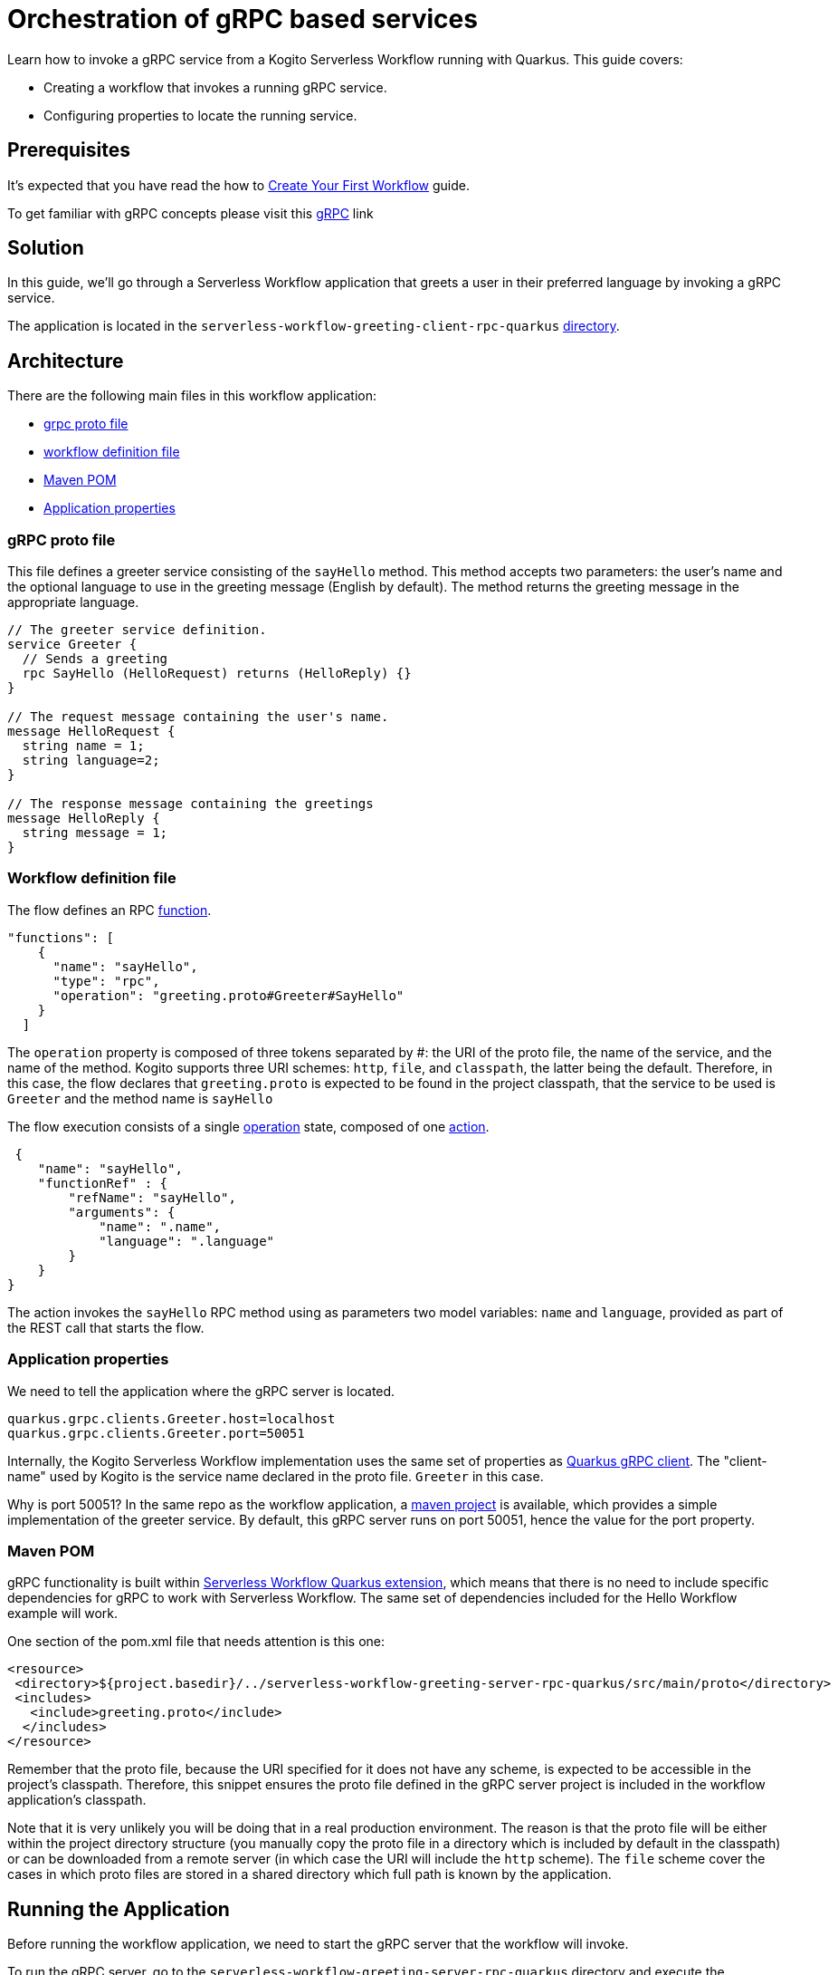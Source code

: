 = Orchestration of gRPC based services

Learn how to invoke a gRPC service from a Kogito Serverless Workflow running with Quarkus. This guide covers:

* Creating a workflow that invokes a running gRPC service. 
* Configuring properties to locate the running service. 

== Prerequisites

It's expected that you have read the how to link:create-your-first-workflow-service.html[Create Your First Workflow] guide. 

To get familiar with gRPC concepts please visit this link:https://grpc.io/docs/what-is-grpc/core-concepts/[gRPC] link 

== Solution

In this guide, we'll go through a Serverless Workflow application that greets a user in their preferred language by invoking a gRPC service.

The application is located in the `serverless-workflow-greeting-client-rpc-quarkus`
link:https://github.com/kiegroup/kogito-examples/tree/main/kogito-quarkus-examples/serverless-workflow-greeting-rpc-quarkus/serverless-workflow-greeting-client-rpc-quarkus[directory].

== Architecture

There are the following main files in this workflow application:

* link:https://github.com/kiegroup/kogito-examples/blob/main/kogito-quarkus-examples/serverless-workflow-greeting-rpc-quarkus/serverless-workflow-greeting-server-rpc-quarkus/src/main/proto/greeting.proto[grpc proto file]
* link:https://github.com/kiegroup/kogito-examples/blob/main/kogito-quarkus-examples/serverless-workflow-greeting-rpc-quarkus/serverless-workflow-greeting-client-rpc-quarkus/src/main/resources/jsongreet.sw.json[workflow definition file]
* link:https://github.com/kiegroup/kogito-examples/blob/main/kogito-quarkus-examples/serverless-workflow-greeting-rpc-quarkus/serverless-workflow-greeting-client-rpc-quarkus/pom.xml[Maven POM]
* link:https://github.com/kiegroup/kogito-examples/blob/main/kogito-quarkus-examples/serverless-workflow-greeting-rpc-quarkus/serverless-workflow-greeting-client-rpc-quarkus/src/main/resources/application.properties[Application properties]

=== gRPC proto file

This file defines a greeter service consisting of the `sayHello` method. This method accepts two parameters: the user's name and the optional language to use in the greeting message (English by default). The method returns the greeting message in the appropriate language.

----
// The greeter service definition.
service Greeter {
  // Sends a greeting
  rpc SayHello (HelloRequest) returns (HelloReply) {}
}

// The request message containing the user's name.
message HelloRequest {
  string name = 1;
  string language=2;
}

// The response message containing the greetings
message HelloReply {
  string message = 1;
}
----


=== Workflow definition file

The flow defines an RPC link:https://github.com/serverlessworkflow/specification/blob/main/specification.md#using-functions-for-rpc-service-invocations[function]. 
[source,json]
----

"functions": [
    {
      "name": "sayHello",
      "type": "rpc",
      "operation": "greeting.proto#Greeter#SayHello"
    }
  ]
----

The `operation` property is composed of three tokens separated by #: the URI of the proto file, the name of the service, and the name of the method. Kogito supports three URI schemes: `http`, `file`, and `classpath`, the latter being the default. 
Therefore, in this case, the flow declares that `greeting.proto` is expected to be found in the project classpath, that the service to be used is `Greeter` and the method name is `sayHello` 

The flow execution consists of a single link:https://github.com/serverlessworkflow/specification/blob/main/specification.md#operation-state[operation] state, composed of one https://github.com/serverlessworkflow/specification/blob/main/specification.md#action-definition[action].

[source,json]
----
 {
    "name": "sayHello",
    "functionRef" : {
        "refName": "sayHello",
        "arguments": {
            "name": ".name",
            "language": ".language"
        }
    }
}
----

The action invokes the `sayHello` RPC method using as parameters two model variables: `name` and `language`, provided as part of the REST call that starts the flow. 
 
=== Application properties

We need to tell the application where the gRPC server is located.

[source,properties]
----
quarkus.grpc.clients.Greeter.host=localhost
quarkus.grpc.clients.Greeter.port=50051
----

Internally, the Kogito Serverless Workflow implementation uses the same set of properties as link:https://quarkus.io/guides/grpc-service-consumption#client-configuration[Quarkus gRPC client].
The "client-name" used by Kogito is the service name declared in the proto file. `Greeter` in this case.

Why is port 50051? In the same repo as the workflow application, a link:https://github.com/kiegroup/kogito-examples/tree/main/kogito-quarkus-examples/serverless-workflow-greeting-rpc-quarkus/serverless-workflow-greeting-server-rpc-quarkus[maven project] is available, which provides a simple implementation of the greeter service. By default, this gRPC server runs on port 50051, hence the value for the port property. 

=== Maven POM 

gRPC functionality is built within link:https://github.com/kiegroup/kogito-runtimes/tree/main/quarkus/extensions/kogito-quarkus-serverless-workflow-extension[Serverless Workflow Quarkus extension], which means that there is no need to include specific dependencies for gRPC to work with Serverless Workflow. 
The same set of dependencies included for the Hello Workflow example will work. 

One section of the pom.xml file that needs attention is this one:

[source,xml]
----
<resource>
 <directory>${project.basedir}/../serverless-workflow-greeting-server-rpc-quarkus/src/main/proto</directory>
 <includes>
   <include>greeting.proto</include>
  </includes>
</resource>
----

Remember that the proto file, because the URI specified for it does not have any scheme, is expected to be accessible in the project's classpath. Therefore, this snippet ensures the proto file defined in the gRPC server project is included in the workflow application's classpath. 

Note that it is very unlikely you will be doing that in a real production environment. The reason is that the proto file will be either within the project directory structure (you manually copy the proto file in a directory which is included by default in the classpath) or can be downloaded from a remote server (in which case the URI will include the `http` scheme). The `file` scheme cover the cases in which proto files are stored in a shared directory which full path is known by the application. 

== Running the Application

Before running the workflow application, we need to start the gRPC server that the workflow will invoke. 

To run the gRPC server, go to the `serverless-workflow-greeting-server-rpc-quarkus` directory and execute the command:
[source, shell]
----
mvn compile exec:java -Dexec.mainClass="org.kie.kogito.examples.sw.greeting.GreeterService"
----

Then, to run the workflow application, use:

[source,shell]
----
mvn clean quarkus:dev
----

Once started, you can invoke the workflow instance with any http client, e.g. `curl`, specifying as body the name and language used in the gRPC service call.

[source,shell]
----
curl -X POST -H 'Content-Type:application/json' -H 'Accept:application/json' -d '{"workflowdata" : {"name": "John", "language": "English"}}' http://localhost:8080/jsongreet
----

The response should be similar (`id` will be different for every execution) to:

[source,shell]
----
{"id":"4376cc50-42d4-45ef-8a5e-6e403a654a30","workflowdata":{"name":"John","language":"English","message":"Hello from gRPC service John"}}
----

Now, you can try greeting in a different language:

[source,shell]
----
curl -X POST -H 'Content-Type:application/json' -H 'Accept:application/json' -d '{"workflowdata" : {"name": "Javi", "language": "Spanish"}}' http://localhost:8080/jsongreet
----

And enjoy the greeting in Spanish ;)
